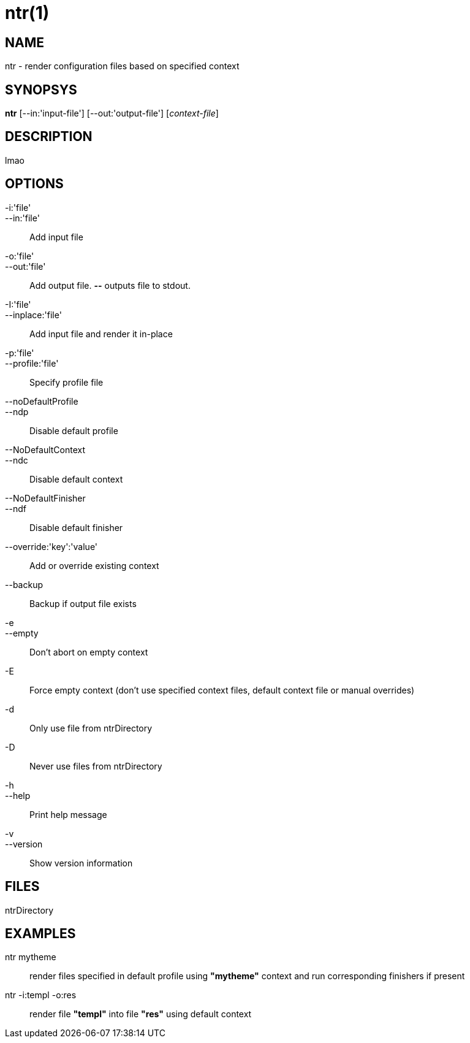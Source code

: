 ntr(1)
======

NAME
----
ntr - render configuration files based on specified context

SYNOPSYS
--------
*ntr* [--in:'input-file'] [--out:'output-file'] ['context-file']

DESCRIPTION
-----------
lmao


OPTIONS
-------
-i:'file'::
--in:'file'::
	Add input file

-o:'file'::
--out:'file'::
	Add output file. *--* outputs file to stdout.

-I:'file'::
--inplace:'file'::
	Add input file and render it in-place

-p:'file'::
--profile:'file'::
	Specify profile file

--noDefaultProfile::
--ndp::
	Disable default profile

--NoDefaultContext::
 --ndc::
	Disable default context

--NoDefaultFinisher::
--ndf::
	Disable default finisher

--override:'key':'value'::
	Add or override existing context

--backup::
	Backup if output file exists

-e::
--empty::
	Don't abort on empty context

-E::
	Force empty context (don't use specified context files, default context file or manual overrides)

-d::
	Only use file from ntrDirectory

-D::
	Never use files from ntrDirectory

-h::
--help::
	Print help message

-v::
--version::
	Show version information


FILES
-----
ntrDirectory


EXAMPLES
--------
ntr mytheme::
	render files specified in default profile using *"mytheme"* context and run corresponding finishers if present

ntr -i:templ -o:res::
	render file *"templ"* into file *"res"* using default context
